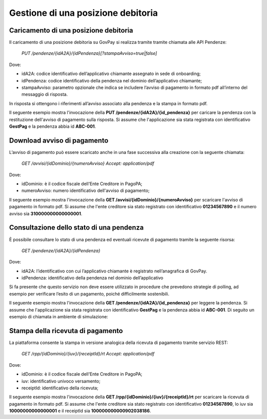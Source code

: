 .. _integrazione_posizionedebitoria:

.. INFO::
   In questa sezione viene descritto il processo di gestione di una posizione debitoria 
   tramite le API GovPay.

Gestione di una posizione debitoria
===================================

Caricamento di una posizione debitoria
--------------------------------------

Il caricamento di una posizione debitoria su GovPay si realizza tramite tramite chiamata alle API Pendenze:

	`PUT /pendenze/{idA2A}/{idPendenza}[?stampaAvviso=true|false]`

Dove:

- idA2A: codice identificativo dell’applicativo chiamante assegnato in sede di onboarding;
- idPendenza: codice identificativo della pendenza nel dominio dell’applicativo chiamante;
- stampaAvviso: parametro opzionale che indica se includere l’avviso di pagamento in formato pdf all’interno del messaggio di risposta.

In risposta si ottengono i riferimenti all’avviso associato alla pendenza e la stampa in formato pdf.

Il seguente esempio mostra l'invocazione della **PUT /pendenze/{idA2A}/{id_pendenza}** per caricare la pendenza con la restituzione dell'avviso di pagamento sulla risposta. Si assume che l'applicazione sia stata registrata con identificativo **GestPag** e la pendenza abbia id **ABC-001**.

.. code-block:: json
	:caption: Richiesta *PUT /pendenze/{idA2A}/{id_pendenza}*

	PUT https://demo.govcloud.it/govpay/backend/api/pendenze/rs/basic/v2/pendenze/GestPag/ABC-001?stampaAvviso=true
	{
		"idDominio":"01234567890",
		"idTipoPendenza":"TICKET",
		"soggettoPagatore":
		{
			"tipo":"F",
			"identificativo":"RSSMRA30A01H501I",
			"anagrafica":"Mario Rossi",
			"email":"mario@dimostrativo.it"
		},
		"causale":"Prestazione n.ABC-001",
		"importo":45.01,
		"voci":
		[
			{
				"idVocePendenza":"ABC-001-1100",
				"importo":45.01,
				"descrizione":"Compartecipazione alla spesa per prestazioni sanitarie (ticket)",
				"ibanAccredito":"IT02L1234512345123456789012",
				"tipoContabilita":"ALTRO",
				"codiceContabilita":"1100"
			}
		]
	}

.. code-block:: json
	:caption: Risposta *PUT /pendenze/{idA2A}/{id_pendenza}*
	
	HTTP 200 OK
	{
		"idDominio":"01234567890",
		"numeroAvviso":"001110000000000164"
		"pdf":"...BASE64..."
	}


Download avviso di pagamento
----------------------------

L’avviso di pagamento può essere scaricato anche in una fase successiva alla creazione con la seguente chiamata:

	`GET /avvisi/{idDominio}/{numeroAvviso}
	Accept: application/pdf`

Dove:

- idDominio: è il codice fiscale dell'Ente Creditore in PagoPA;
- numeroAvviso: numero identificativo dell'avviso di pagamento;

Il seguente esempio mostra l'invocazione della **GET /avvisi/{idDominio}/{numeroAvviso}** per scaricare l'avviso di pagamento in formato pdf. Si assume che l'ente creditore sia stato registrato con identificativo **01234567890** e il numero avviso sia **310000000000000001**.

.. code-block:: json
	:caption: Richiesta *GET /avvisi/{idDominio}/{numeroAvviso}*
	
	GET https://demo.govcloud.it/govpay/backend/api/pendenze/rs/basic/v2/avvisi/01234567890/310000000000000001
	Accept:application/pdf
	
	HTTP/1.1 200 OK
	content-disposition: attachment; filename="01234567890_310000000000000001.pdf"
	Content-Type: application/pdf
	---[pdf dell’avviso]---


Consultazione dello stato di una pendenza
-----------------------------------------

È possibile consultare lo stato di una pendenza ed eventuali ricevute di pagamento tramite la seguente risorsa:

	`GET /pendenze/{idA2A}/{idPendenza}`

Dove:

- idA2A: l’identificativo con cui l’applicativo chiamante è registrato nell’anagrafica di GovPay.
- idPendenza: identificativo della pendenza nel dominio dell’applicativo

Si fa presente che questo servizio non deve essere utilizzato in procedure che prevedono strategie di polling, ad esempio per verificare l’esito di un pagamento, poiché difficilmente sostenibili.

Il seguente esempio mostra l'invocazione della **GET /pendenze/{idA2A}/{id_pendenza}** per leggere la pendenza. Si assume che l'applicazione sia stata registrata con identificativo **GestPag** e la pendenza abbia id **ABC-001**.
Di seguito un esempio di chiamata in ambiente di simulazione:

.. code-block:: json
	:caption: Richiesta *GET /pendenze/{idA2A}/{idPendenza}*

	GET https://demo.govcloud.it/govpay/backend/api/pendenze/rs/basic/v2/pendenze/GestPag/1648377136499
	HTTP 200 OK
	
	{
	   "idA2A":"GestPag",
	   "idPendenza":"1648377136499",
	   "idTipoPendenza":"ABC-001",
	   "dominio":{
	      "idDominio":"01234567890",
	      "ragioneSociale":"Ente Creditore"
	   },
	   "stato":"ESEGUITA",
	   "iuvAvviso":"10000000000000001",
	   "iuvPagamento":"10000000000000001",
	   "dataPagamento":"2023-09-07",
	   "causale":"Prestazione n.ABC-001",
	   "soggettoPagatore":{
	      "tipo":"F",
	      "identificativo":"RSSMRA30A01H501I",
	      "anagrafica":"Mario Rossi",
	      "email":"mario.rossi@testmail.it",
	      "cellulare":"+39 000-0000000"
	   },
	   "importo":45.01,
	   "numeroAvviso":"310000000000000001",
	   "dataCaricamento":"2023-09-07",
	   "dataValidita":"2023-12-31",
	   "dataScadenza":"2023-12-31",
	   "tipo":"dovuto",
	   "UUID":"a0dda98cbdf342d78883c5faec1c4c0c",
	   "voci":[
	      {
	         "idVocePendenza":"ABC-001-1100",
	         "importo":45.01,
	         "descrizione":"Compartecipazione alla spesa per prestazioni sanitarie (ticket)",
	         "indice":1,
	         "stato":"Eseguito",
	         "ibanAccredito":"IT02L1234512345123456789012",
		 "tipoContabilita":"ALTRO",
		 "codiceContabilita":"1100"
	      }
	   ],
	   "rpp":[
	      {
	         "stato":"RT_ACCETTATA_PA",
	         "rpt":{
	            "creditorReferenceId":"10000000000000001",
	            "paymentAmount":"45.01",
	            "dueDate":"2023-12-31",
	            "retentionDate":null,
	            "lastPayment":true,
	            "description":"Compartecipazione alla spesa per prestazioni sanitarie (ticket)",
	            "companyName":"Ente Creditore",
	            "officeName":null,
	            "debtor":{
	               "uniqueIdentifier":{
	                  "entityUniqueIdentifierType":"F",
	                  "entityUniqueIdentifierValue":"RSSMRA30A01H501I"
	               },
	               "fullName":"Mario Rossi",
	               "streetName":null,
	               "civicNumber":null,
	               "postalCode":null,
	               "city":null,
	               "stateProvinceRegion":null,
	               "country":null,
	               "e-mail":"mario.rossi@testmail.it"
	            },
	            "transferList":{
	               "transfer":[
	                  {
	                     "idTransfer":1,
	                     "transferAmount":"45.01",
	                     "fiscalCodePA":"01234567890",
	                     "IBAN":"IT02L1234512345123456789012",
	                     "remittanceInformation":"/RFB/10000000000000001/45.01/TXT/Compartecipazione alla spesa per prestazioni sanitarie",
	                     "transferCategory":"9/1100",
	                     "metadata":null
	                  }
	               ]
	            },
	            "metadata":null
	         },
	         "rt":{
	            "receiptId":"100000000000902038186",
	            "noticeNumber":"310000000000000001",
	            "fiscalCode":"01234567890",
	            "outcome":"OK",
	            "creditorReferenceId":"10000000000000001",
	            "paymentAmount":"45.01",
	            "description":"Compartecipazione alla spesa per prestazioni sanitarie (ticket)",
	            "companyName":"Ente Creditore",
	            "officeName":null,
	            "debtor":{
	               "uniqueIdentifier":{
	                  "entityUniqueIdentifierType":"F",
	                  "entityUniqueIdentifierValue":"RSSMRA30A01H501I"
	               },
	               "fullName":"Mario Rossi",
	               "streetName":null,
	               "civicNumber":null,
	               "postalCode":null,
	               "city":null,
	               "stateProvinceRegion":null,
	               "country":null,
	               "e-mail":"mario.rossi@testmail.it"
	            },
	            "transferList":{
	               "transfer":[
	                  {
	                     "idTransfer":1,
	                     "transferAmount":"45.01",
	                     "fiscalCodePA":"01234567890",
	                     "IBAN":"IT02L1234512345123456789012",
	                     "remittanceInformation":"/RFB/10000000000000001/45.01/TXT/Compartecipazione alla spesa per prestazioni sanitarie",
	                     "transferCategory":"9/1100",
	                     "metadata":null
	                  }
	               ]
	            },
	            "idPSP":"GovPAYPsp1",
	            "pspFiscalCode":"22222222222",
	            "pspPartitaIVA":null,
	            "PSPCompanyName":"Banco di Ponzi S.p.A.",
	            "idChannel":"GovPAYPsp1_PO",
	            "channelDescription":"PO",
	            "payer":null,
	            "paymentMethod":"bancomat",
	            "fee":"1.00",
	            "paymentDateTime":"2023-09-07T16:17:08",
	            "applicationDate":"2023-09-07",
	            "transferDate":"2023-09-07",
	            "metadata":null
	         }
	      }
	   ]
	}

Stampa della ricevuta di pagamento
----------------------------------

La piattaforma consente la stampa in versione analogica della ricevuta di pagamento tramite servizio REST:

	`GET /rpp/{idDominio}/{iuv}/{receiptId}/rt
	Accept: application/pdf`

Dove:

- idDominio: è il codice fiscale dell'Ente Creditore in PagoPA;
- iuv: identificativo univoco versamento;
- receiptId: identificativo della ricevuta;

Il seguente esempio mostra l'invocazione della **GET /rpp/{idDominio}/{iuv}/{receiptId}/rt** per scaricare la ricevuta di pagamento in formato pdf. Si assume che l'ente creditore sia stato registrato con identificativo **01234567890**, lo iuv sia **10000000000000001** e il receiptId sia **100000000000902038186**.

.. code-block:: json
	:caption: Richiesta *GET /rpp/{idDominio}/{iuv}/{receiptId}/rt*
	
	GET
	https://demo.govcloud.it/govpay/backend/api/pendenze/rs/basic/v2/rpp/80184430587/10000000000000001/100000000000902038186/rt
	Accept: application/pdf
	
	HTTP/1.1 200 OK
	content-disposition: attachment; filename="80184430587_310000000000090203.pdf"
	Content-Type: application/pdf
	---[pdf della ricevuta]---





